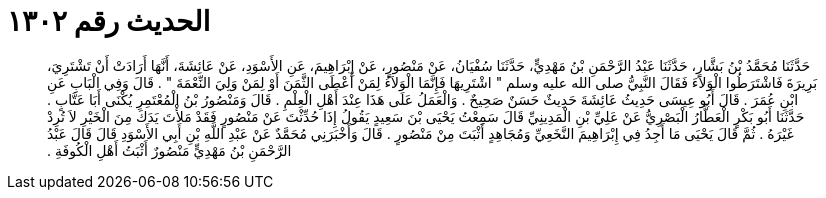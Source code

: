 
= الحديث رقم ١٣٠٢

[quote.hadith]
حَدَّثَنَا مُحَمَّدُ بْنُ بَشَّارٍ، حَدَّثَنَا عَبْدُ الرَّحْمَنِ بْنُ مَهْدِيٍّ، حَدَّثَنَا سُفْيَانُ، عَنْ مَنْصُورٍ، عَنْ إِبْرَاهِيمَ، عَنِ الأَسْوَدِ، عَنْ عَائِشَةَ، أَنَّهَا أَرَادَتْ أَنْ تَشْتَرِيَ، بَرِيرَةَ فَاشْتَرَطُوا الْوَلاَءَ فَقَالَ النَّبِيُّ صلى الله عليه وسلم ‏"‏ اشْتَرِيهَا فَإِنَّمَا الْوَلاَءُ لِمَنْ أَعْطَى الثَّمَنَ أَوْ لِمَنْ وَلِيَ النِّعْمَةَ ‏"‏ ‏.‏ قَالَ وَفِي الْبَابِ عَنِ ابْنِ عُمَرَ ‏.‏ قَالَ أَبُو عِيسَى حَدِيثُ عَائِشَةَ حَدِيثٌ حَسَنٌ صَحِيحٌ ‏.‏ وَالْعَمَلُ عَلَى هَذَا عِنْدَ أَهْلِ الْعِلْمِ ‏.‏ قَالَ وَمَنْصُورُ بْنُ الْمُعْتَمِرِ يُكْنَى أَبَا عَتَّابٍ ‏.‏ حَدَّثَنَا أَبُو بَكْرٍ الْعَطَّارُ الْبَصْرِيُّ عَنْ عَلِيِّ بْنِ الْمَدِينِيِّ قَالَ سَمِعْتُ يَحْيَى بْنَ سَعِيدٍ يَقُولُ إِذَا حُدِّثْتَ عَنْ مَنْصُورٍ فَقَدْ مَلأْتَ يَدَكَ مِنَ الْخَيْرِ لاَ تُرِدْ غَيْرَهُ ‏.‏ ثُمَّ قَالَ يَحْيَى مَا أَجِدُ فِي إِبْرَاهِيمَ النَّخَعِيِّ وَمُجَاهِدٍ أَثْبَتَ مِنْ مَنْصُورٍ ‏.‏ قَالَ وَأَخْبَرَنِي مُحَمَّدٌ عَنْ عَبْدِ اللَّهِ بْنِ أَبِي الأَسْوَدِ قَالَ قَالَ عَبْدُ الرَّحْمَنِ بْنُ مَهْدِيٍّ مَنْصُورٌ أَثْبَتُ أَهْلِ الْكُوفَةِ ‏.‏